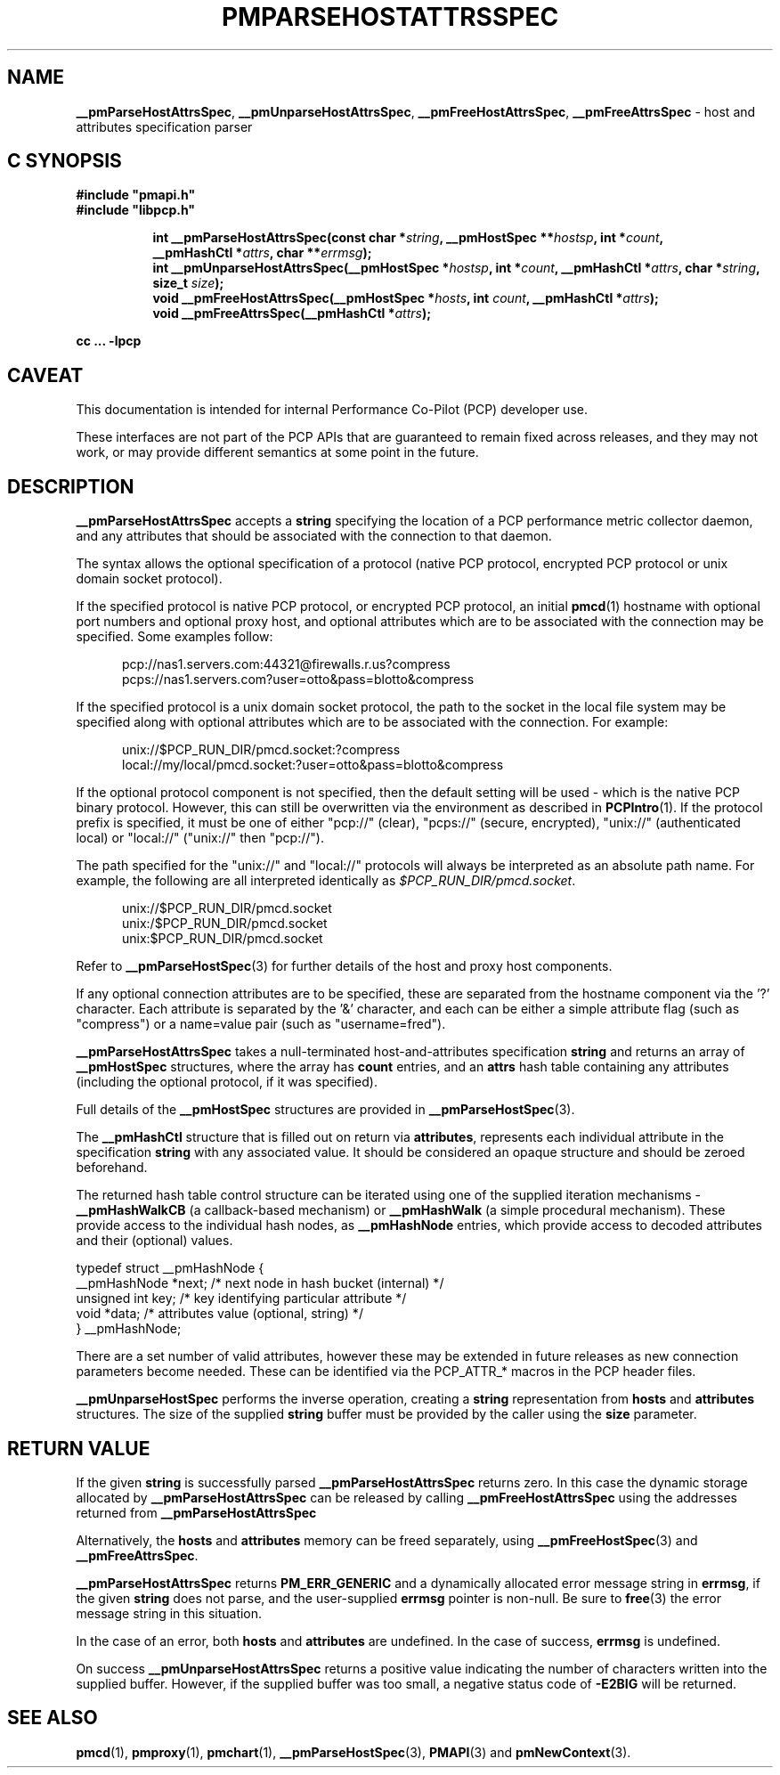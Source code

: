 '\"macro stdmacro
.\"
.\" Copyright (c) 2013 Red Hat.
.\"
.\" This program is free software; you can redistribute it and/or modify it
.\" under the terms of the GNU General Public License as published by the
.\" Free Software Foundation; either version 2 of the License, or (at your
.\" option) any later version.
.\"
.\" This program is distributed in the hope that it will be useful, but
.\" WITHOUT ANY WARRANTY; without even the implied warranty of MERCHANTABILITY
.\" or FITNESS FOR A PARTICULAR PURPOSE.  See the GNU General Public License
.\" for more details.
.\"
.TH PMPARSEHOSTATTRSSPEC 3 "PCP" "Performance Co-Pilot"
.SH NAME
\f3__pmParseHostAttrsSpec\f1,
\f3__pmUnparseHostAttrsSpec\f1,
\f3__pmFreeHostAttrsSpec\f1,
\f3__pmFreeAttrsSpec\f1 \- host and attributes specification parser
.SH "C SYNOPSIS"
.ft 3
#include "pmapi.h"
.br
#include "libpcp.h"
.sp
.ad l
.hy 0
.in +8n
.ti -8n
int __pmParseHostAttrsSpec(const char *\fIstring\fP, __pmHostSpec **\fIhostsp\fP, int\ *\fIcount\fP, __pmHashCtl\ *\fIattrs\fP, char\ **\fIerrmsg\fP);
.br
.ti -8n
int __pmUnparseHostAttrsSpec(__pmHostSpec *\fIhostsp\fP, int\ *\fIcount\fP, __pmHashCtl\ *\fIattrs\fP, char\ *\fIstring\fP, size_t \fIsize\fP);
.br
.ti -8n
void __pmFreeHostAttrsSpec(__pmHostSpec *\fIhosts\fP, int \fIcount\fP, __pmHashCtl\ *\fIattrs\fP);
.br
.ti -8n
void __pmFreeAttrsSpec(__pmHashCtl\ *\fIattrs\fP);
.sp
.in
.hy
.ad
cc ... \-lpcp
.ft 1
.SH CAVEAT
This documentation is intended for internal Performance Co-Pilot
(PCP) developer use.
.PP
These interfaces are not part of the PCP APIs that are guaranteed to
remain fixed across releases, and they may not work, or may provide
different semantics at some point in the future.
.SH DESCRIPTION
.B __pmParseHostAttrsSpec
accepts a
.B string
specifying the location of a PCP performance metric collector daemon,
and any attributes that should be associated with the connection to that
daemon.
.PP
The syntax allows the optional specification of a protocol (native PCP
protocol, encrypted PCP protocol or unix domain socket protocol).
.PP
If the specified protocol is native PCP protocol, or encrypted PCP protocol,
an initial
.BR pmcd (1)
hostname with optional port numbers and optional proxy host,
and optional attributes which are to be associated with the connection may be specified.
Some examples follow:
.PP
.in +0.5i
.nf
.ft CR
pcp://nas1.servers.com:44321@firewalls.r.us?compress
pcps://nas1.servers.com?user=otto&pass=blotto&compress
.ft R
.fi
.in
.PP
If the specified protocol is a unix domain socket protocol, the path
to the socket in the local file system may be specified along with
optional attributes which are to be associated with the connection.
For example:
.PP
.in +0.5i
.nf
.ft CR
unix://$PCP_RUN_DIR/pmcd.socket:?compress
local://my/local/pmcd.socket:?user=otto&pass=blotto&compress
.ft R
.fi
.in
.PP
If the optional protocol component is not specified, then the default
setting will be used - which is the native PCP binary protocol.
However, this can still be overwritten via the environment as described
in
.BR PCPIntro (1).
If the protocol prefix is specified, it must be one of either "pcp://"
(clear), "pcps://" (secure, encrypted), "unix://" (authenticated local)
or "local://" ("unix://" then "pcp://").
.PP
The path specified for the "unix://" and "local://" protocols will always be
interpreted as an absolute path name. For example, the following are all
interpreted identically as
.IR $PCP_RUN_DIR/pmcd.socket .
.PP
.in +0.5i
.nf
.ft CR
unix://$PCP_RUN_DIR/pmcd.socket
unix:/$PCP_RUN_DIR/pmcd.socket
unix:$PCP_RUN_DIR/pmcd.socket
.ft R
.fi
.in
.PP
Refer to
.BR __pmParseHostSpec (3)
for further details of the host and proxy host components.
.PP
If any optional connection attributes are to be specified, these are
separated from the hostname component via the '?' character.
Each attribute is separated by the '&' character, and each can be
either a simple attribute flag (such as "compress") or a name=value
pair (such as "username=fred").
.PP
.B __pmParseHostAttrsSpec
takes a null-terminated host-and-attributes specification
.B string
and returns an array of
.B __pmHostSpec
structures, where the array has
.B count
entries, and an
.B attrs
hash table containing any attributes (including the
optional protocol, if it was specified).
.PP
Full details of the
.B __pmHostSpec
structures are provided in
.BR __pmParseHostSpec (3).
.PP
The
.B __pmHashCtl
structure that is filled out on return via
.BR attributes ,
represents each individual attribute in the specification
.B string
with any associated value.
It should be considered an opaque structure and should be zeroed
beforehand.
.PP
The returned hash table control structure can be iterated using
one of the supplied iteration mechanisms \-
.B __pmHashWalkCB
(a callback-based mechanism)
or
.B __pmHashWalk
(a simple procedural mechanism).
These provide access to the individual hash nodes, as
.B __pmHashNode
entries, which provide access to decoded attributes and their
(optional) values.
.PP
.nf
.ft CR
    typedef struct __pmHashNode {
        __pmHashNode    *next;    /* next node in hash bucket (internal) */
        unsigned int    key;      /* key identifying particular attribute */
        void            *data;    /* attributes value (optional, string) */
    } __pmHashNode;
.fi
.PP
There are a set number of valid attributes, however these may be
extended in future releases as new connection parameters become
needed.
These can be identified via the PCP_ATTR_* macros in the PCP header
files.
.PP
.B __pmUnparseHostSpec
performs the inverse operation, creating a
.B string
representation from
.B hosts
and
.B attributes
structures.
The size of the supplied
.B string
buffer must be provided by the caller using the
.B size
parameter.
.SH "RETURN VALUE"
If the given
.B string
is successfully parsed
.B __pmParseHostAttrsSpec
returns zero.
In this case the dynamic storage allocated by
.B __pmParseHostAttrsSpec
can be released by calling
.B __pmFreeHostAttrsSpec
using the addresses returned from
.B __pmParseHostAttrsSpec
.P
Alternatively, the
.B hosts
and
.B attributes
memory can be freed separately, using
.BR __pmFreeHostSpec (3)
and
.BR __pmFreeAttrsSpec .
.P
.B __pmParseHostAttrsSpec
returns
.B PM_ERR_GENERIC
and a dynamically allocated error message string in
.BR errmsg ,
if the given
.B string
does not parse, and the user-supplied
.B errmsg
pointer is non-null.
Be sure to
.BR free (3)
the error message string in this situation.
.PP
In the case of an error, both
.B hosts
and
.B attributes
are undefined.
In the case of success,
.B errmsg
is undefined.
.PP
On success
.B __pmUnparseHostAttrsSpec
returns a positive value indicating the number of characters written
into the supplied buffer.
However, if the supplied buffer was too small, a negative status code of
.B \-E2BIG
will be returned.
.SH SEE ALSO
.BR pmcd (1),
.BR pmproxy (1),
.BR pmchart (1),
.BR __pmParseHostSpec (3),
.BR PMAPI (3)
and
.BR pmNewContext (3).

.\" control lines for scripts/man-spell
.\" +ok+ PCP_ATTR_ {from PCP_ATTR_*}
.\" +ok+ blotto pcps otto nas {all from pcps://nas1.servers.com?user=otto&pass=blotto&compress}
.\" +ok+ fred {from "username=fred"}
